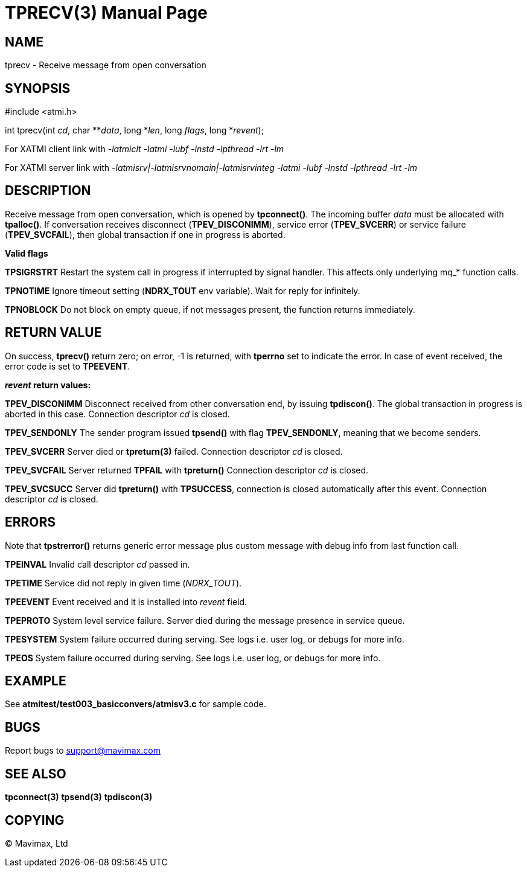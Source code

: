 TPRECV(3)
=========
:doctype: manpage


NAME
----
tprecv - Receive message from open conversation


SYNOPSIS
--------
#include <atmi.h>

int tprecv(int 'cd', char **'data', long *'len', long 'flags', long *'revent');


For XATMI client link with '-latmiclt -latmi -lubf -lnstd -lpthread -lrt -lm'

For XATMI server link with '-latmisrv|-latmisrvnomain|-latmisrvinteg -latmi -lubf -lnstd -lpthread -lrt -lm'

DESCRIPTION
-----------
Receive message from open conversation, which is opened by *tpconnect()*. 
The incoming  buffer 'data' must be allocated with *tpalloc()*. If conversation 
receives disconnect (*TPEV_DISCONIMM*), service error (*TPEV_SVCERR*) or 
service failure (*TPEV_SVCFAIL*), then global transaction if one in progress is aborted.

*Valid flags*

*TPSIGRSTRT* Restart the system call in progress if interrupted by signal 
handler. This affects only underlying mq_* function calls.

*TPNOTIME* Ignore timeout setting (*NDRX_TOUT* env variable). 
Wait for reply for infinitely.

*TPNOBLOCK* Do not block on empty queue, if not messages present, 
the function returns immediately.

RETURN VALUE
------------
On success, *tprecv()* return zero; on error, -1 is returned, 
with *tperrno* set to indicate the error. In case of event received, the
error code is set to *TPEEVENT*.

*'revent' return values:*

*TPEV_DISCONIMM* Disconnect received from other conversation end, 
by issuing *tpdiscon()*. The global transaction in progress is aborted in this case.
Connection descriptor 'cd' is closed.

*TPEV_SENDONLY* The sender program issued *tpsend()* with 
flag *TPEV_SENDONLY*, meaning that we become senders.

*TPEV_SVCERR* Server died or *tpreturn(3)* failed. Connection descriptor 'cd' is closed.

*TPEV_SVCFAIL* Server returned *TPFAIL* with *tpreturn()* Connection descriptor 'cd' is closed.

*TPEV_SVCSUCC* Server did *tpreturn()* with *TPSUCCESS*, connection is closed
automatically after this event. Connection descriptor 'cd' is closed.


ERRORS
------
Note that *tpstrerror()* returns generic error message plus 
custom message with debug info from last function call.

*TPEINVAL* Invalid call descriptor 'cd' passed in.

*TPETIME* Service did not reply in given time ('NDRX_TOUT'). 

*TPEEVENT* Event received and it is installed into 'revent' field.

*TPEPROTO* System level service failure. Server died during the message 
presence in service queue.

*TPESYSTEM* System failure occurred during serving. See logs i.e. user log, 
or debugs for more info.

*TPEOS* System failure occurred during serving. See logs i.e. user log, 
or debugs for more info.


EXAMPLE
-------
See *atmitest/test003_basicconvers/atmisv3.c* for sample code.


BUGS
----
Report bugs to support@mavimax.com

SEE ALSO
--------
*tpconnect(3)* *tpsend(3)* *tpdiscon(3)*

COPYING
-------
(C) Mavimax, Ltd

